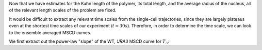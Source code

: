 Now that we have estimates for the Kuhn length of the polymer, its total length,
and the average radius of the nucleus, all of the relevant length scales of the
problem are fixed.

It would be difficult to extract any relevant time scales from the single-cell
trajectories, since they are largely plateaus even at the shortest time scales
of our experiment (:math:`t = 30s`). Therefore, in order to determine the time
scale, we can look to the ensemble averaged MSCD curves.

We first extract out the power-law "slope" of the WT, *URA3* MSCD curve for
:math:`T_3`:

